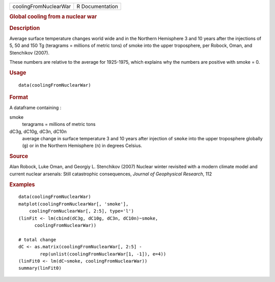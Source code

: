 .. container::

   .. container::

      ===================== ===============
      coolingFromNuclearWar R Documentation
      ===================== ===============

      .. rubric:: Global cooling from a nuclear war
         :name: global-cooling-from-a-nuclear-war

      .. rubric:: Description
         :name: description

      Average surface temperature changes world wide and in the Northern
      Hemisphere 3 and 10 years after the injections of 5, 50 and 150 Tg
      (teragrams = millions of metric tons) of smoke into the upper
      troposphere, per Robock, Oman, and Stenchikov (2007).

      These numbers are relative to the average for 1925-1975, which
      explains why the numbers are positive with smoke = 0.

      .. rubric:: Usage
         :name: usage

      ::

         data(coolingFromNuclearWar)

      .. rubric:: Format
         :name: format

      A dataframe containing :

      smoke
         teragrams = millions of metric tons

      dC3g, dC10g, dC3n, dC10n
         average change in surface temperature 3 and 10 years after
         injection of ``smoke`` into the upper troposphere globally
         (``g``) or in the Northern Hemisphere (``n``) in degrees
         Celsius.

      .. rubric:: Source
         :name: source

      Alan Robock, Luke Oman, and Georgiy L. Stenchikov (2007) Nuclear
      winter revisited with a modern climate model and current nuclear
      arsenals: Still catastrophic consequences, *Journal of Geophysical
      Research*, 112

      .. rubric:: Examples
         :name: examples

      ::

         data(coolingFromNuclearWar)
         matplot(coolingFromNuclearWar[, 'smoke'], 
             coolingFromNuclearWar[, 2:5], type='l')
         (linFit <- lm(cbind(dC3g, dC10g, dC3n, dC10n)~smoke, 
               coolingFromNuclearWar))
               
         # total change 
         dC <- as.matrix(coolingFromNuclearWar[, 2:5] - 
                 rep(unlist(coolingFromNuclearWar[1, -1]), e=4))
         (linFit0 <- lm(dC~smoke, coolingFromNuclearWar))
         summary(linFit0)
